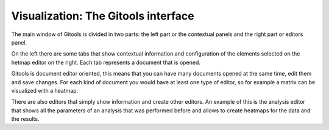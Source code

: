 ================================================================
Visualization: The Gitools interface
================================================================


The main window of Gitools is divided in two parts: the left part or the contextual panels and the right part or editors panel.

On the left there are some tabs that show contextual information and configuration of the elements selected on the hetmap editor on the right. Each tab represents a document that is opened.

.. image:: img/gitoolsviz.png
   :width: 80%
   :align: center

Gitools is document editor oriented, this means that you can have many documents opened at the same time, edit
them and save changes. For each kind of document you would have at least one type of editor, so for example a
matrix can be visualized with a heatmap.

There are also editors that simply show information and create other editors.
An example of this is the analysis editor that shows all the parameters of an analysis
that was performed before and allows to create heatmaps for the data and the results.